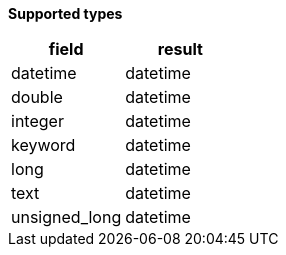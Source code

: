 // This is generated by ESQL's AbstractFunctionTestCase. Do no edit it.

*Supported types*

[%header.monospaced.styled,format=dsv,separator=|]
|===
field | result
datetime | datetime
double | datetime
integer | datetime
keyword | datetime
long | datetime
text | datetime
unsigned_long | datetime
|===
